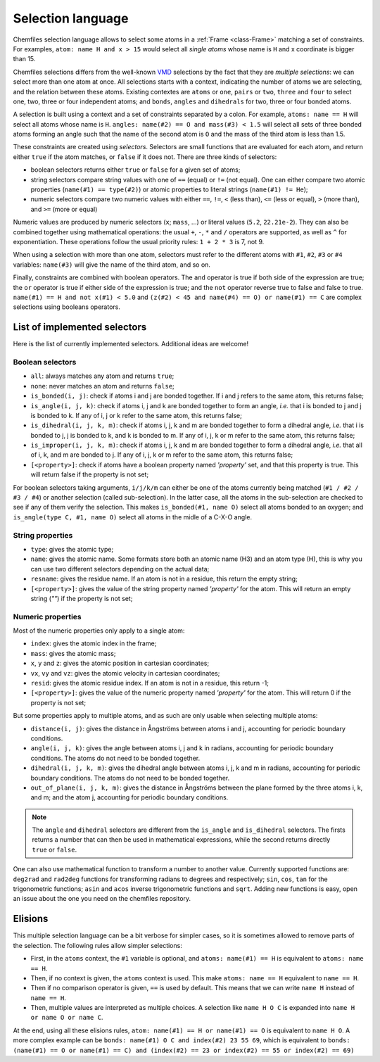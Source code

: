 .. _selection-language:

Selection language
==================

Chemfiles selection language allows to select some atoms in a :ref:`Frame
<class-Frame>` matching a set of constraints. For examples, ``atom: name H
and x > 15`` would select all *single atoms* whose name is ``H`` and x
coordinate is bigger than 15.

Chemfiles selections differs from the well-known `VMD`_ selections by the fact
that they are *multiple selections*: we can select more than one atom at once.
All selections starts with a context, indicating the number of atoms we are
selecting, and the relation between these atoms. Existing contextes are
``atoms`` or ``one``, ``pairs`` or ``two``, ``three`` and ``four``  to select
one, two, three or four independent atoms; and ``bonds``, ``angles`` and
``dihedrals`` for two, three or four bonded atoms.

.. _VMD: http://www.ks.uiuc.edu/Research/vmd/

A selection is built using a context and a set of constraints separated by a
colon. For example, ``atoms: name == H`` will select all atoms whose name is
``H``. ``angles: name(#2) == O and mass(#3) < 1.5`` will select all sets of
three bonded atoms forming an angle such that the name of the second atom is
``O`` and the mass of the third atom is less than 1.5.

These constraints are created using *selectors*. Selectors are small functions
that are evaluated for each atom, and return either ``true`` if the atom
matches, or ``false`` if it does not. There are three kinds of selectors:

- boolean selectors returns either ``true`` or ``false`` for a given set of atoms;
- string selectors compare string values with one of ``==`` (equal) or ``!=``
  (not equal). One can either compare two atomic properties (``name(#1) ==
  type(#2)``) or atomic properties to literal strings (``name(#1) != He``);
- numeric selectors compare two numeric values with either ``==``, ``!=``, ``<``
  (less than), ``<=`` (less or equal), ``>`` (more than), and ``>=`` (more or
  equal)

Numeric values are produced by numeric selectors (``x``; ``mass``, ...) or
literal values (``5.2``, ``22.21e-2``). They can also be combined together using
mathematical operations: the usual ``+``, ``-``, ``*`` and ``/`` operators are
supported, as well as ``^`` for exponentiation. These operations follow the
usual priority rules: ``1 + 2 * 3`` is 7, not 9.

When using a selection with more than one atom, selectors must refer to the
different atoms with ``#1``, ``#2``, ``#3`` or ``#4`` variables: ``name(#3)``
will give the name of the third atom, and so on.

Finally, constraints are combined with boolean operators. The ``and`` operator
is true if both side of the expression are true; the ``or`` operator is true if
either side of the expression is true; and the ``not`` operator reverse true to
false and false to true. ``name(#1) == H and not x(#1) < 5.0`` and ``(z(#2) < 45
and name(#4) == O) or name(#1) == C`` are complex selections using booleans
operators.

List of implemented selectors
^^^^^^^^^^^^^^^^^^^^^^^^^^^^^

Here is the list of currently implemented selectors. Additional ideas are welcome!

Boolean selectors
-----------------

- ``all``: always matches any atom and returns ``true``;
- ``none``: never matches an atom and returns ``false``;
- ``is_bonded(i, j)``: check if atoms i and j are bonded together. If i and j
  refers to the same atom, this returns false;
- ``is_angle(i, j, k)``: check if atoms i, j and k are bonded together to form
  an angle, *i.e.* that i is bonded to j and j is bonded to k. If any of i, j or
  k refer to the same atom, this returns false;
- ``is_dihedral(i, j, k, m)``: check if atoms i, j, k and m are bonded together
  to form a dihedral angle, *i.e.* that i is bonded to  j, j is bonded to k, and
  k is bonded to m.  If any of i, j, k or m refer to the same atom, this returns
  false;
- ``is_improper(i, j, k, m)``: check if atoms i, j, k and m are bonded together
  to form a dihedral angle, *i.e.* that all of i, k, and m are bonded to j. If
  any of i, j, k or m refer to the same atom, this returns false;
- ``[<property>]``: check if atoms have a boolean property named `'property'`
  set, and that this property is true. This will return false if the property
  is not set;

For boolean selectors taking arguments, ``i/j/k/m`` can either be one of the
atoms currently being matched (``#1 / #2 / #3 / #4``) or another selection
(called sub-selection). In the latter case, all the atoms in the sub-selection
are checked to see if any of them verify the selection. This makes
``is_bonded(#1, name O)`` select all atoms bonded to an oxygen; and
``is_angle(type C, #1, name O)`` select all atoms in the midle of a C-X-O angle.

String properties
-----------------

- ``type``: gives the atomic type;
- ``name``: gives the atomic name. Some formats store both an atomic name (H3)
  and an atom type (H), this is why you can use two different selectors
  depending on the actual data;
- ``resname``: gives the residue name. If an atom is not in a residue, this
  return the empty string;
- ``[<property>]``: gives the value of the string property named `'property'`
  for the atom. This will return an empty string (`""`) if the property is not
  set;

Numeric properties
------------------

Most of the numeric properties only apply to a single atom:

- ``index``: gives the atomic index in the frame;
- ``mass``: gives the atomic mass;
- ``x``, ``y`` and ``z``: gives the atomic position  in cartesian coordinates;
- ``vx``, ``vy`` and ``vz``: gives the atomic velocity in cartesian coordinates;
- ``resid``: gives the atomic residue index. If an atom is not in a residue,
  this return -1;
- ``[<property>]``: gives the value of the numeric property named `'property'`
  for the atom. This will return 0 if the property is not set;

But some properties apply to multiple atoms, and as such are only usable when
selecting multiple atoms:

- ``distance(i, j)``: gives the distance in Ångströms between atoms i and j,
  accounting for periodic boundary conditions.
- ``angle(i, j, k)``: gives the angle between atoms i, j and k in radians,
  accounting for periodic boundary conditions. The atoms do not need to be
  bonded together.
- ``dihedral(i, j, k, m)``: gives the dihedral angle between atoms i, j, k and m
  in radians, accounting for periodic boundary conditions. The atoms do not need
  to be bonded together.
- ``out_of_plane(i, j, k, m)``: gives the distance in Ångströms between the
  plane formed by the three atoms i, k, and m; and the atom j, accounting for
  periodic boundary conditions.

.. note::

    The ``angle`` and ``dihedral`` selectors are different from the ``is_angle``
    and ``is_dihedral`` selectors. The firsts returns a number that can then be
    used in mathematical expressions, while the second returns directly ``true``
    or ``false``.

One can also use mathematical function to transform a number to another value.
Currently supported functions are: ``deg2rad`` and ``rad2deg`` functions for
transforming radians to degrees and respectively; ``sin``, ``cos``, ``tan`` for
the trigonometric functions; ``asin`` and ``acos`` inverse trigonometric
functions and ``sqrt``. Adding new functions is easy, open an issue about the
one you need on the chemfiles repository.

Elisions
^^^^^^^^

This multiple selection language can be a bit verbose for simpler cases, so it
is sometimes allowed to remove parts of the selection. The following rules allow
simpler selections:

- First, in the ``atoms`` context, the ``#1`` variable is optional, and ``atoms:
  name(#1) == H`` is equivalent to ``atoms: name == H``.
- Then, if no context is given, the ``atoms`` context is used. This make ``atoms:
  name == H`` equivalent to ``name == H``.
- Then if no comparison operator is given, ``==`` is used by default. This means
  that we can write ``name H`` instead of ``name == H``.
- Then, multiple values are interpreted as multiple choices. A selection like
  ``name H O C`` is expanded into ``name H or name O or name C``.

At the end, using all these elisions rules, ``atom: name(#1) == H or name(#1) ==
O`` is equivalent to ``name H O``. A more complex example can be ``bonds:
name(#1) O C and index(#2) 23 55 69``, which is equivalent to ``bonds:
(name(#1) == O or name(#1) == C) and (index(#2) == 23 or index(#2) == 55 or
index(#2) == 69)``
